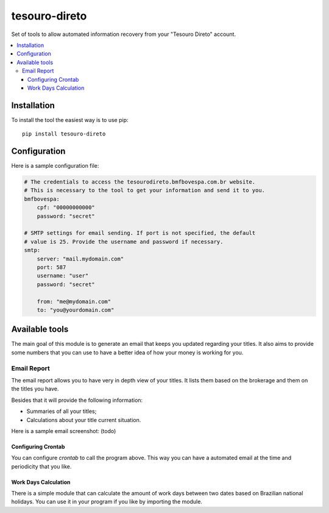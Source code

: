 tesouro-direto
==============

|pypi| |travis| |license|

Set of tools to allow automated information recovery from your
"Tesouro Direto" account.

.. contents::
   :local:

.. |pypi| image:: https://img.shields.io/pypi/v/tesouro-direto.svg?style=flat-square
    :target: https://pypi.python.org/pypi/tesouro-direto

.. |travis| image:: https://img.shields.io/travis/vkruoso/tesouro-direto.svg?style=flat-square
    :target: https://travis-ci.org/vkruoso/tesouro-direto
    :alt: Build Status

.. |license| image:: https://img.shields.io/dub/l/vibe-d.svg?style=flat-square


Installation
------------

To install the tool the easiest way is to use pip::

    pip install tesouro-direto


Configuration
-------------

Here is a sample configuration file:

.. code-block:: YAML

    # The credentials to access the tesourodireto.bmfbovespa.com.br website.
    # This is necessary to the tool to get your information and send it to you.
    bmfbovespa:
        cpf: "00000000000"
        password: "secret"

    # SMTP settings for email sending. If port is not specified, the default
    # value is 25. Provide the username and password if necessary.
    smtp:
        server: "mail.mydomain.com"
        port: 587
        username: "user"
        password: "secret"

        from: "me@mydomain.com"
        to: "you@yourdomain.com"


Available tools
---------------

The main goal of this module is to generate an email that keeps you updated
regarding your titles. It also aims to provide some numbers that you can
use to have a better idea of how your money is working for you.


Email Report
++++++++++++

The email report allows you to have very in depth view of your titles. It
lists them based on the brokerage and them on the titles you have.

Besides that it will provide the following information:

* Summaries of all your titles;
* Calculations about your title current situation.

Here is a sample email screenshot:
(todo)


Configuring Crontab
^^^^^^^^^^^^^^^^^^^

You can configure `crontab` to call the program above. This way you can have
a automated email at the time and periodicity that you like.


Work Days Calculation
^^^^^^^^^^^^^^^^^^^

There is a simple module that can calculate the amount of work days between
two dates based on Brazilian national holidays. You can use it in your
program if you like by importing the module.
